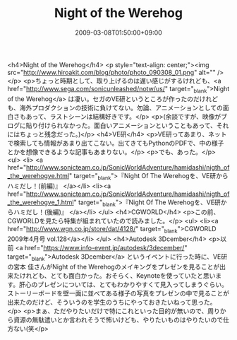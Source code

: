 #+TITLE: Night of the Werehog
#+DATE: 2009-03-08T01:50:00+09:00
#+DRAFT: false
#+TAGS: 過去記事インポート

<h4>Night of the Werehog</h4>
<p style="text-align: center;"><img src="http://www.hiroakit.com/blog/photo/photo_090308_01.png" alt="" /></p>
<p>ちょっと時期として、取り上げるのは遅い感じがするけれども、<a href="http://www.sega.com/sonicunleashed/notw/us/" target="_blank">Night of the Werehog</a> は凄い。セガのVE研というところが作ったのだけれども、海外プロダクションの技術に負けてない。勿論、アニメーションとしての面白さもあって、ラストシーンは結構好きです。</p>
<p>(余談ですが、映像がブログに貼り付けられなかった。面白いアニメーションということもあって、それにはちょっと残念だった。)</p>
<h4>VE研</h4>
<p>VE研ってあまり、ネットで検索しても情報があまり出てこない。出てきてもPythonのPDFで、中の様子とかを想像できるような記事もあまりない。</p>
<p>でも、あった。</p>
<ul>
<li> <a href="http://www.sonicteam.co.jp/SonicWorldAdventure/hamidashi/nigth_of_the_werehogve.html" target="_blank">『Night Of The Werehogを、VE研からハミだし！(前編)』 </a></li>
<li><a href="http://www.sonicteam.co.jp/SonicWorldAdventure/hamidashi/nigth_of_the_werehogve_1.html" target="_blank">『Night Of The Werehogを、VE研からハミだし！(後編)』 </a></li>
</ul>
<h4>CGWORLD</h4>
<p>この前、CGWORLDを見たら特集が組まれていたので読みました。</p>
<ul>
<li><a href="http://www.wgn.co.jp/store/dat/4128/" target="_blank">CGWORLD 2009年4月号 vol.128</a></li>
</ul>
<h4>Autodesk 3Dcember</h4>
<p>以前 <a href="https://www.info-event.jp/autodesk/3december/" target="_blank">Autodesk 3Dcember</a> というイベントに行った時に、VE研の宮本 佳さんがNight of the Werehogのメイキングをプレゼンを見ることが出来たけれども、とても面白かった。おそらく、Keynoteを使っていたと思います。肝心のプレゼンについては、とてもわかりやすくて見入ってしまうぐらい。ストーリーボードを壁一面に並べてある様子の写真をプレゼンの中で見ることが出来たのだけど、そういうのを学生のうちにやっておきたいねって思った。</p>
<p>まぁ、ただやりたいだけで特にこれといった目的が無いので、周りから資源の無駄遣いとか言われそうで怖いけども、やりたいものはやりたいので仕方ない(笑</p>
